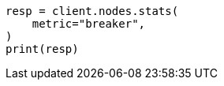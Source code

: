 // This file is autogenerated, DO NOT EDIT
// troubleshooting/common-issues/rejected-requests.asciidoc:50

[source, python]
----
resp = client.nodes.stats(
    metric="breaker",
)
print(resp)
----
